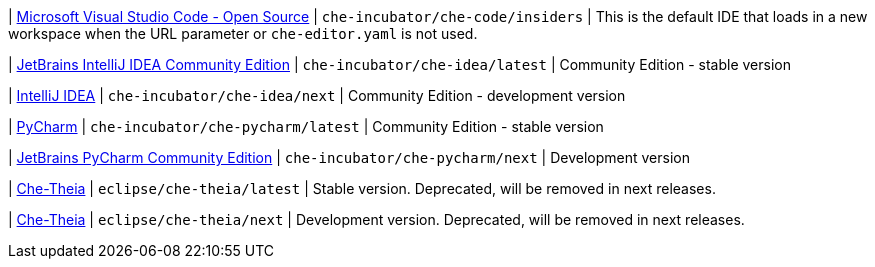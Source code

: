 | link:https://github.com/che-incubator/che-code[Microsoft Visual Studio Code - Open Source]
| `che-incubator/che-code/insiders`
| This is the default IDE that loads in a new workspace when the URL parameter or `che-editor.yaml` is not used.

| link:https://www.jetbrains.com/help/idea/discover-intellij-idea.html[JetBrains IntelliJ IDEA Community Edition]
| `che-incubator/che-idea/latest`
| Community Edition - stable version

| link:https://www.jetbrains.com/help/idea/discover-intellij-idea.html[IntelliJ IDEA]
| `che-incubator/che-idea/next`
| Community Edition - development version

| link:https://www.jetbrains.com/help/pycharm/quick-start-guide.html[PyCharm]
| `che-incubator/che-pycharm/latest`
| Community Edition - stable version

| link:https://www.jetbrains.com/help/pycharm/quick-start-guide.html[JetBrains PyCharm Community Edition]
| `che-incubator/che-pycharm/next`
| Development version

| link:https://github.com/eclipse-che/che-theia[Che-Theia]
| `eclipse/che-theia/latest`
| Stable version. Deprecated, will be removed in next releases.

| link:https://github.com/eclipse-che/che-theia[Che-Theia]
| `eclipse/che-theia/next`
| Development version. Deprecated, will be removed in next releases.
